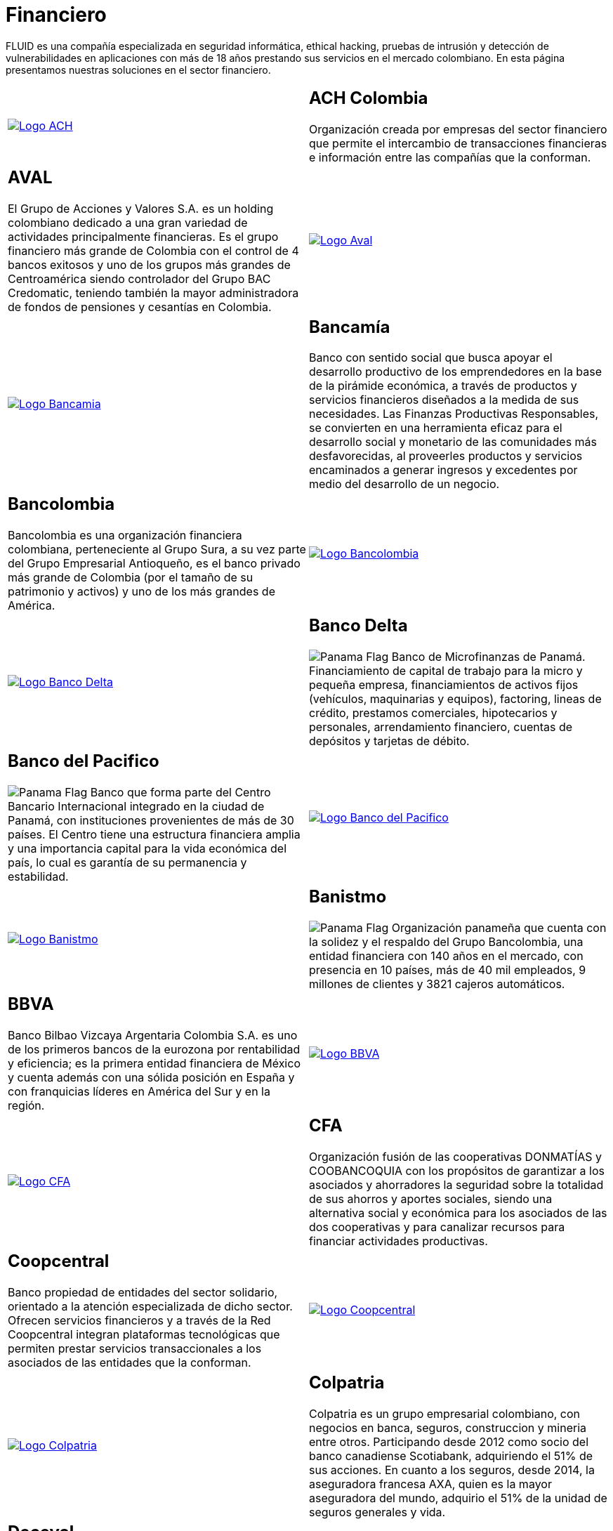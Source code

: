 :slug: clientes/financiero/
:category: clientes
:description: FLUID es una compañía especializada en seguridad informática, ethical hacking, pruebas de intrusión y detección de vulnerabilidades en aplicaciones con más de 18 años prestando sus servicios en el mercado colombiano. En esta página presentamos nuestras soluciones en el sector financiero.
:keywords: FLUID, Clientes, Seguridad, Financiero, Pentesting, Ethical Hacking.
:translate: customers/financial/
:panama: image:../../images/icons/panama-flag.png[Panama Flag]

= Financiero

{description}

[role="tb-alt"]
[cols=2, frame="none"]
|====

^.^a|image:logo-ach.png[alt="Logo ACH",link="https://www.achcolombia.com.co/inicio"]

a|== ACH Colombia
Organización creada por empresas del sector financiero que permite el intercambio de transacciones financieras e información entre las compañías que la conforman.

a|== AVAL

El Grupo de Acciones y Valores S.A. es un holding colombiano
dedicado a una gran variedad de actividades principalmente financieras.
Es el grupo financiero más grande de Colombia
con el control de +4+ bancos exitosos
y uno de los grupos más grandes de Centroamérica
siendo controlador del Grupo BAC Credomatic,
teniendo también la mayor administradora de fondos
de pensiones y cesantías en Colombia.

^.^a|image:logo-aval.png[alt="Logo Aval",link="https://www.grupoaval.com/wps/portal/grupo-aval/aval/acerca-nosotros"]

^.^a|image:logo-bancamia.png[alt="Logo Bancamia",link="https://www.bancamia.com.co/sobre-nosotros"]

a|== Bancamía

Banco con sentido social
que busca apoyar el desarrollo productivo de los emprendedores
en la base de la pirámide económica,
a través de productos y servicios financieros
diseñados a la medida de sus necesidades.
Las Finanzas Productivas Responsables,
se convierten en una herramienta eficaz
para el desarrollo social y monetario de las comunidades más desfavorecidas,
al proveerles productos y servicios encaminados a generar ingresos
y excedentes por medio del desarrollo de un negocio.

a|== Bancolombia

Bancolombia es una organización financiera colombiana,
perteneciente al Grupo Sura, a su vez parte del Grupo Empresarial Antioqueño,
es el banco privado más grande de Colombia
(por el tamaño de su patrimonio y activos) y uno de los más grandes de América.

^.^a|image:logo-bancolombia.png[alt="Logo Bancolombia",link="https://www.grupobancolombia.com/wps/portal/acerca-de"]

^.^a|image:logo-delta.png[alt="Logo Banco Delta",link="https://www.bandelta.com/"]

a|== Banco Delta

{panama} Banco de Microfinanzas de Panamá.
Financiamiento de capital de trabajo para la micro y pequeña empresa,
financiamientos de activos fijos (vehículos, maquinarias y equipos),
factoring, lineas de crédito, prestamos comerciales, hipotecarios y personales,
arrendamiento financiero, cuentas de depósitos y tarjetas de débito.

a|== Banco del Pacifico

{panama} Banco que forma parte del Centro Bancario Internacional
integrado en la ciudad de Panamá,
con instituciones provenientes de más de +30+ países.
El Centro tiene una estructura financiera amplia
y una importancia capital para la vida económica del país,
lo cual es garantía de su permanencia y estabilidad.

^.^a|image:logo-pacifico.png[alt="Logo Banco del Pacifico",link="https://www.bancodelpacifico.com/grupo-banco-del-pacifico/banco-del-pacifico-panama.aspx"]

^.^a|image:logo-banistmo.png[alt="Logo Banistmo",link="https://www.banistmo.com/quienes-somos"]

a|== Banistmo

{panama} Organización panameña que cuenta con la solidez y el respaldo del
Grupo Bancolombia, una entidad financiera con +140+ años en el mercado,
con presencia en +10+ países, más de +40+ mil empleados,
+9+ millones de clientes y +3821+ cajeros automáticos.

a|== BBVA

Banco Bilbao Vizcaya Argentaria Colombia S.A.
es uno de los primeros bancos de la eurozona por rentabilidad y eficiencia;
es la primera entidad financiera de México
y cuenta además con una sólida posición en España
y con franquicias líderes en América del Sur y en la región.

^.^a|image:logo-bbva.png[alt="Logo BBVA",link="https://www.bbva.com.co/"]

^.^a|image:logo-cfa.png[alt="Logo CFA",link="http://www.cfa.com.co/"]

a|== CFA

Organización fusión de las cooperativas +DONMATÍAS+ y +COOBANCOQUIA+
con los propósitos de garantizar a los asociados y ahorradores
la seguridad sobre la totalidad de sus ahorros y aportes sociales,
siendo una alternativa social y económica
para los asociados de las dos cooperativas
y para canalizar recursos para financiar actividades productivas.

a|== Coopcentral

Banco propiedad de entidades del sector solidario,
orientado a la atención especializada de dicho sector.
Ofrecen servicios financieros y a través de la Red Coopcentral
integran plataformas tecnológicas
que permiten prestar servicios transaccionales
a los asociados de las entidades que la conforman.

^.^a|image:logo-coopcentral.png[alt="Logo Coopcentral",link="https://www.coopcentral.com.co/coopcentral/index.php/corpora"]

^.^a|image:logo-colpatria.png[alt="Logo Colpatria",link="https://www.colpatria.com/Acerca-de/banco-colpatria/informacion-institucional/nuestra-organizacion"]

a|== Colpatria

Colpatria es un grupo empresarial colombiano,
con negocios en banca, seguros, construccion y mineria entre otros.
Participando desde 2012 como socio del banco canadiense Scotiabank,
adquiriendo el +51%+ de sus acciones.
En cuanto a los seguros, desde 2014, la aseguradora francesa AXA,
quien es la mayor aseguradora del mundo,
adquirio el +51%+ de la unidad de seguros generales y vida.

a|== Deceval

Depósito Centralizado de Valores de Colombia -DECEVAL S.A.-,
es una institución encargada de la custodia, administración,
compensación y liquidación de valores en depósito de títulos
valores de contenido crediticio,
de participación, representativos de mercancías e instrumentos financieros
que se encuentren inscritos en el Registro Nacional de Valores y Emisores,
ya sea que se emitan, negocien o registren localmente o en el exterior.

^.^a|image:logo-deceval.png[alt="Logo Deceval",link="https://www.deceval.com.co/portal/page/portal/Home/Empresa/Quienes_Somos"]

^.^a|image:logo-proteccion.png[alt="Logo Proteccion",link="https://www.proteccion.com/wps/portal/proteccion/web/home/corporativo-accionistas/acerca-proteccion/que-es-proteccion"]

a|== Protección

Sociedad Anónima, Sociedad de Servicios Financieros
y Administradora de fondos de Pensiones y Cesantías.
Una unidad del holding colombiano Grupo de Inversiones Suramericana,
es la segunda mayor administradora de fondos de pensiones y cesantías del país
con cerca de +1,6+ millones de afiliados.
La empresa administra tres fondos para seguro de cesantía,
pensiones voluntarias y pensiones obligatorias.

a|== Sura

El Grupo Empresarial SURA es una compañía latinoamericana
del sector Servicios Financieros Diversos,
que forma parte del Índice de Sostenibilidad +Dow Jones+
con el cual se reconocen a las compañías que se destacan a nivel mundial
por sus buenas prácticas en materia económica, ambiental y social.

^.^a|image:logo-sura.png[alt="Logo Sura",link="https://www.gruposura.com/corporativo/Paginas/default.aspx"]

|====
